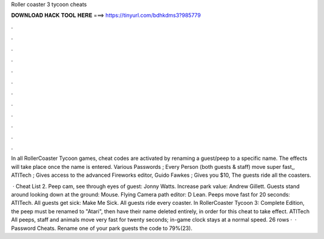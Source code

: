Roller coaster 3 tycoon cheats



𝐃𝐎𝐖𝐍𝐋𝐎𝐀𝐃 𝐇𝐀𝐂𝐊 𝐓𝐎𝐎𝐋 𝐇𝐄𝐑𝐄 ===> https://tinyurl.com/bdhkdms3?985779



.



.



.



.



.



.



.



.



.



.



.



.

In all RollerCoaster Tycoon games, cheat codes are activated by renaming a guest/peep to a specific name. The effects will take place once the name is entered. Various Passwords ; Every Person (both guests & staff) move super fast,, ATITech ; Gives access to the advanced Fireworks editor, Guido Fawkes ; Gives you $10, The guests ride all the coasters.

 · Cheat List 2. Peep cam, see through eyes of guest: Jonny Watts. Increase park value: Andrew Gillett. Guests stand around looking down at the ground: Mouse. Flying Camera path editor: D Lean. Peeps move fast for 20 seconds: ATITech. All guests get sick: Make Me Sick. All guests ride every coaster. In RollerCoaster Tycoon 3: Complete Edition, the peep must be renamed to "Atari", then have their name deleted entirely, in order for this cheat to take effect. ATITech All peeps, staff and animals move very fast for twenty seconds; in-game clock stays at a normal speed. 26 rows ·  · Password Cheats. Rename one of your park guests the code to 79%(23).
